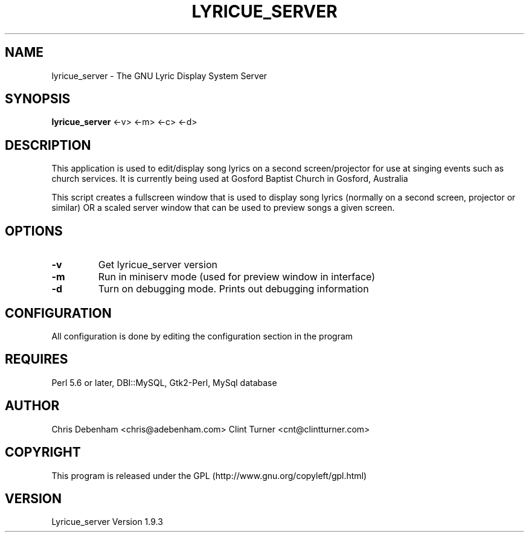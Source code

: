 .TH LYRICUE_SERVER 1
.\" NAME should be all caps, SECTION should be 1-8, maybe w/ subsection
.\" other parms are allowed: see man(7), man(1)
.SH NAME
lyricue_server \- The GNU Lyric Display System Server
.SH SYNOPSIS
.B lyricue_server
.RB "<-v> <-m> <-c> <-d>"
.SH "DESCRIPTION"
This application is used to edit/display song lyrics on a second screen/projector for use at singing events such as church services.
It is currently being used at Gosford Baptist Church in Gosford, Australia
.PP
This script creates a fullscreen window that is used to display song lyrics (normally on a second screen, projector or similar) OR a scaled server window that can be used to preview songs a given screen.
.SH OPTIONS
.TP
.B \-v
Get lyricue_server version
.TP
.B \-m
Run in miniserv mode (used for preview window in interface)
.TP
.B \-d
Turn on debugging mode. Prints out debugging information
.SH CONFIGURATION
All configuration is done by editing the configuration section in the program
.SH REQUIRES
Perl 5.6 or later, DBI::MySQL, Gtk2-Perl, MySql database
.\".SH "SEE ALSO"
.\"The programs are documented fully by
.\".IR "The Rise and Fall of a Fooish Bar" ,
.\"available via the Info system.
.SH AUTHOR
Chris Debenham <chris@adebenham.com>
Clint Turner <cnt@clintturner.com>
.SH COPYRIGHT
This program is released under the GPL (http://www.gnu.org/copyleft/gpl.html)
.SH VERSION
Lyricue_server Version 1.9.3
